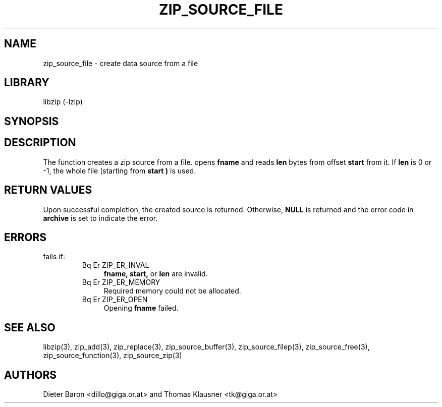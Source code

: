 .\" Converted with mdoc2man 0.2
.\" from NiH: zip_source_file.mdoc,v 1.7 2005/06/09 21:14:54 wiz Exp 
.\" $NiH: zip_source_file.mdoc,v 1.7 2005/06/09 21:14:54 wiz Exp $
.\"
.\" zip_source_file.mdoc \-- create data source from a file
.\" Copyright (C) 2004, 2005 Dieter Baron and Thomas Klausner
.\"
.\" This file is part of libzip, a library to manipulate ZIP archives.
.\" The authors can be contacted at <nih@giga.or.at>
.\"
.\" Redistribution and use in source and binary forms, with or without
.\" modification, are permitted provided that the following conditions
.\" are met:
.\" 1. Redistributions of source code must retain the above copyright
.\"    notice, this list of conditions and the following disclaimer.
.\" 2. Redistributions in binary form must reproduce the above copyright
.\"    notice, this list of conditions and the following disclaimer in
.\"    the documentation and/or other materials provided with the
.\"    distribution.
.\" 3. The names of the authors may not be used to endorse or promote
.\"    products derived from this software without specific prior
.\"    written permission.
.\"
.\" THIS SOFTWARE IS PROVIDED BY THE AUTHORS ``AS IS'' AND ANY EXPRESS
.\" OR IMPLIED WARRANTIES, INCLUDING, BUT NOT LIMITED TO, THE IMPLIED
.\" WARRANTIES OF MERCHANTABILITY AND FITNESS FOR A PARTICULAR PURPOSE
.\" ARE DISCLAIMED.  IN NO EVENT SHALL THE AUTHORS BE LIABLE FOR ANY
.\" DIRECT, INDIRECT, INCIDENTAL, SPECIAL, EXEMPLARY, OR CONSEQUENTIAL
.\" DAMAGES (INCLUDING, BUT NOT LIMITED TO, PROCUREMENT OF SUBSTITUTE
.\" GOODS OR SERVICES; LOSS OF USE, DATA, OR PROFITS; OR BUSINESS
.\" INTERRUPTION) HOWEVER CAUSED AND ON ANY THEORY OF LIABILITY, WHETHER
.\" IN CONTRACT, STRICT LIABILITY, OR TORT (INCLUDING NEGLIGENCE OR
.\" OTHERWISE) ARISING IN ANY WAY OUT OF THE USE OF THIS SOFTWARE, EVEN
.\" IF ADVISED OF THE POSSIBILITY OF SUCH DAMAGE.
.\"
.TH ZIP_SOURCE_FILE 3 "November 4, 2004" NiH
.SH "NAME"
zip_source_file \- create data source from a file
.SH "LIBRARY"
libzip (-lzip)
.SH "SYNOPSIS"
.Ft int
.Fn zip_source_file "struct zip *archive" "const char *fname" "off_t start" "off_t len"
.SH "DESCRIPTION"
The function
.Fn zip_source_file
creates a zip source from a file.
.Fn zip_source_filep
opens
\fBfname\fR
and reads
\fBlen\fR
bytes from offset
\fBstart\fR
from it.
If
\fBlen\fR
is 0 or \-1, the whole file (starting from
\fBstart )\fR
is used.
.SH "RETURN VALUES"
Upon successful completion, the created source is returned.
Otherwise,
\fBNULL\fR
is returned and the error code in
\fBarchive\fR
is set to indicate the error.
.SH "ERRORS"
.Fn zip_source_file
fails if:
.RS
.TP 4
Bq Er ZIP_ER_INVAL
\fBfname,\fR
\fBstart,\fR
or
\fBlen\fR
are invalid.
.TP 4
Bq Er ZIP_ER_MEMORY
Required memory could not be allocated.
.TP 4
Bq Er ZIP_ER_OPEN
Opening
\fBfname\fR
failed.
.RE
.SH "SEE ALSO"
libzip(3),
zip_add(3),
zip_replace(3),
zip_source_buffer(3),
zip_source_filep(3),
zip_source_free(3),
zip_source_function(3),
zip_source_zip(3)
.SH "AUTHORS"

Dieter Baron <dillo@giga.or.at>
and
Thomas Klausner <tk@giga.or.at>
